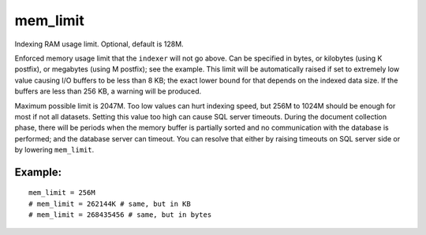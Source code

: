 mem\_limit
~~~~~~~~~~

Indexing RAM usage limit. Optional, default is 128M.

Enforced memory usage limit that the ``indexer`` will not go above. Can
be specified in bytes, or kilobytes (using K postfix), or megabytes
(using M postfix); see the example. This limit will be automatically
raised if set to extremely low value causing I/O buffers to be less than
8 KB; the exact lower bound for that depends on the indexed data size.
If the buffers are less than 256 KB, a warning will be produced.

Maximum possible limit is 2047M. Too low values can hurt indexing speed,
but 256M to 1024M should be enough for most if not all datasets. Setting
this value too high can cause SQL server timeouts. During the document
collection phase, there will be periods when the memory buffer is
partially sorted and no communication with the database is performed;
and the database server can timeout. You can resolve that either by
raising timeouts on SQL server side or by lowering ``mem_limit``.

Example:
^^^^^^^^

::


    mem_limit = 256M
    # mem_limit = 262144K # same, but in KB
    # mem_limit = 268435456 # same, but in bytes


